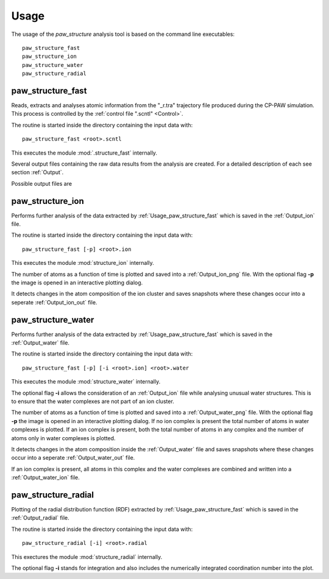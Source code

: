 .. _Usage:

Usage
=====

The usage of the *paw\_structure* analysis tool is based on the command line executables::
    
    paw_structure_fast
    paw_structure_ion
    paw_structure_water
    paw_structure_radial

.. _Usage_paw_structure_fast:

paw\_structure\_fast
--------------------
Reads, extracts and analyses atomic information from the "_r.tra" trajectory file produced during the CP-PAW simulation. This process is controlled by the :ref:`control file ".scntl" <Control>`.

The routine is started inside the directory containing the input data with::

    paw_structure_fast <root>.scntl
    
This executes the module :mod:`.structure_fast` internally.

Several output files containing the raw data results from the analysis are created. For a detailed description of each see section :ref:`Output`. 

Possible output files are

.. hlist::
    :columns: 3

    - :ref:`Output_snap`
    - :ref:`Output_ion` 
    - :ref:`Output_water`
    - :ref:`Output_radial`
    - :ref:`Output_hbonds_c`
    
    
paw\_structure\_ion
-------------------
Performs further analysis of the data extracted by :ref:`Usage_paw_structure_fast` which is saved in the :ref:`Output_ion` file.

The routine is started inside the directory containing the input data with::

    paw_structure_fast [-p] <root>.ion
    
This executes the module :mod:`structure_ion` internally.
    
The number of atoms as a function of time is plotted and saved into a :ref:`Output_ion_png` file. With the optional flag **-p** the image is opened in an interactive plotting dialog.

It detects changes in the atom composition of the ion cluster and saves snapshots where these changes occur into a seperate :ref:`Output_ion_out` file. 

paw\_structure\_water
---------------------
Performs further analysis of the data extracted by :ref:`Usage_paw_structure_fast` which is saved in the :ref:`Output_water` file.

The routine is started inside the directory containing the input data with::

    paw_structure_fast [-p] [-i <root>.ion] <root>.water
    
This executes the module :mod:`structure_water` internally.

The optional flag **-i** allows the consideration of an :ref:`Output_ion` file while analysing unusual water structures. This is to ensure that the water complexes are not part of an ion cluster. 

The number of atoms as a function of time is plotted and saved into a :ref:`Output_water_png` file. With the optional flag **-p** the image is opened in an interactive plotting dialog. If no ion complex is present the total number of atoms in water complexes is plotted. If an ion complex is present, both the total number of atoms in any complex and the number of atoms only in water complexes is plotted.

It detects changes in the atom composition inside the :ref:`Output_water` file and saves snapshots where these changes occur into a seperate :ref:`Output_water_out` file.

.. Todo::
    
    Clean files of eventual ion complex contributions before change detection happens.
    
If an ion complex is present, all atoms in this complex and the water complexes are combined and written into a :ref:`Output_water_ion` file.

.. Todo::

    Change detection in ".water_ion" file as well.
    
paw\_structure\_radial
----------------------
Plotting of the radial distribution function (RDF) extracted by :ref:`Usage_paw_structure_fast` which is saved in the :ref:`Output_radial` file.

The routine is started inside the directory containing the input data with::

    paw_structure_radial [-i] <root>.radial
    
This exectures the module :mod:`structure_radial` internally.

The optional flag **-i** stands for integration and also includes the numerically integrated coordination number into the plot.

